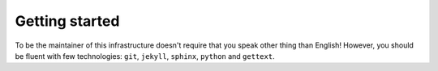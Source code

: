 Getting started
===============

To be the maintainer of this infrastructure doesn't require that you speak other
thing than English! However, you should be fluent with few technologies: ``git``,
``jekyll``, ``sphinx``, ``python`` and ``gettext``.
